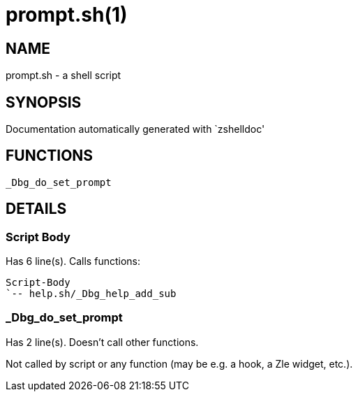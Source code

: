 prompt.sh(1)
============
:compat-mode!:

NAME
----
prompt.sh - a shell script

SYNOPSIS
--------
Documentation automatically generated with `zshelldoc'

FUNCTIONS
---------

 _Dbg_do_set_prompt

DETAILS
-------

Script Body
~~~~~~~~~~~

Has 6 line(s). Calls functions:

 Script-Body
 `-- help.sh/_Dbg_help_add_sub

_Dbg_do_set_prompt
~~~~~~~~~~~~~~~~~~

Has 2 line(s). Doesn't call other functions.

Not called by script or any function (may be e.g. a hook, a Zle widget, etc.).

